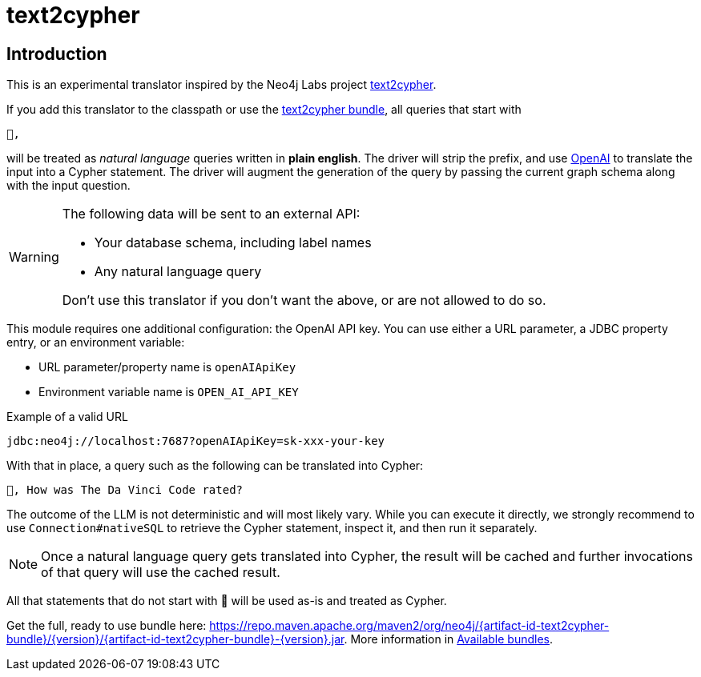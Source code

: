 [#text2cypher]
= text2cypher

== Introduction

This is an experimental translator inspired by the Neo4j Labs project https://github.com/neo4j-labs/text2cypher[text2cypher].

If you add this translator to the classpath or use the <<text2cypher_bundle,text2cypher bundle>>, all queries that start with

[source,txt]
----
🤖,
----

will be treated as _natural language_ queries written in *plain english*.
The driver will strip the prefix, and use https://openai.com[OpenAI] to translate the input into a Cypher statement.
The driver will augment the generation of the query by passing the current graph schema along with the input question.

[WARNING]
====
The following data will be sent to an external API:

* Your database schema, including label names
* Any natural language query

Don't use this translator if you don't want the above, or are not allowed to do so.
====

This module requires one additional configuration: the OpenAI API key.
You can use either a URL parameter, a JDBC property entry, or an environment variable:

* URL parameter/property name is `openAIApiKey`
* Environment variable name is `OPEN_AI_API_KEY`

[source,txt]
.Example of a valid URL
----
jdbc:neo4j://localhost:7687?openAIApiKey=sk-xxx-your-key
----

With that in place, a query such as the following can be translated into Cypher:

[source,txt]
----
🤖, How was The Da Vinci Code rated?
----

The outcome of the LLM is not deterministic and will most likely vary.
While you can execute it directly, we strongly recommend to use `Connection#nativeSQL` to retrieve the Cypher statement, inspect it, and then run it separately.

NOTE: Once a natural language query gets translated into Cypher, the result will be cached and further invocations of that query will use the cached result.

All that statements that do not start with 🤖 will be used as-is and treated as Cypher.

Get the full, ready to use bundle here: https://repo.maven.apache.org/maven2/org/neo4j/{artifact-id-text2cypher-bundle}/{version}/{artifact-id-text2cypher-bundle}-{version}.jar. More information in xref:distribution.adoc#available_bundles[Available bundles].
